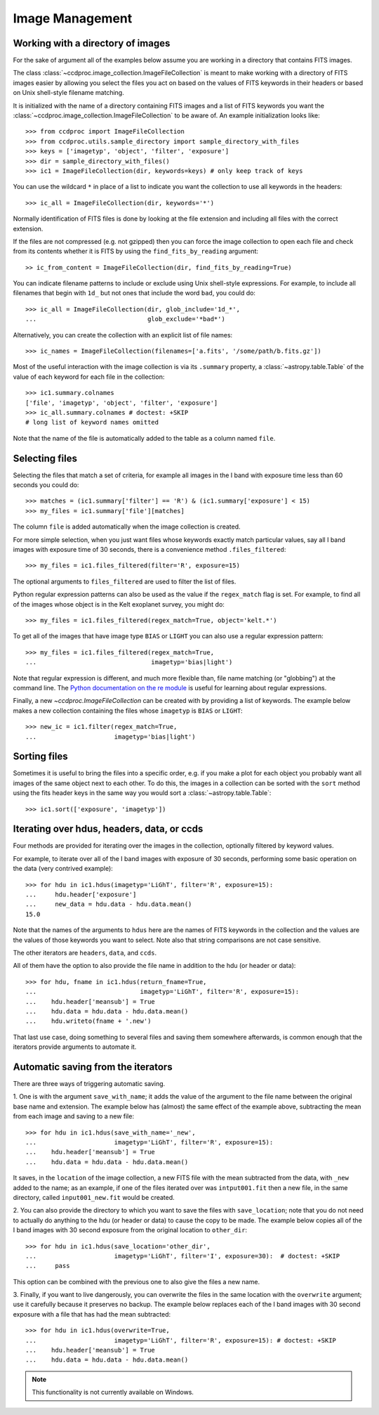 .. _image_management:

Image Management
================


.. _image_collection:

Working with a directory of images
----------------------------------

For the sake of argument all of the examples below assume you are working in
a directory that contains FITS images.

The class :class:`~ccdproc.image_collection.ImageFileCollection` is meant to
make working with a directory of FITS images easier by allowing you select the
files you act on based on the values of FITS keywords in their headers or based
on Unix shell-style filename matching.

It is initialized with the name of a directory containing FITS images and a
list of FITS keywords you want the
:class:`~ccdproc.image_collection.ImageFileCollection` to be aware of. An
example initialization looks like::

    >>> from ccdproc import ImageFileCollection
    >>> from ccdproc.utils.sample_directory import sample_directory_with_files
    >>> keys = ['imagetyp', 'object', 'filter', 'exposure']
    >>> dir = sample_directory_with_files()
    >>> ic1 = ImageFileCollection(dir, keywords=keys) # only keep track of keys

You can use the wildcard ``*`` in place of a list to indicate you want the
collection to use all keywords in the headers::

    >>> ic_all = ImageFileCollection(dir, keywords='*')

Normally identification of FITS files is done by looking at the file extension
and including all files with the correct extension.

If the files are not compressed (e.g. not gzipped) then you can force the image
collection to open each file and check from its contents whether it is FITS by
using the ``find_fits_by_reading`` argument::

    >> ic_from_content = ImageFileCollection(dir, find_fits_by_reading=True)

You can indicate filename patterns to include or exclude using Unix shell-style
expressions. For example, to include all filenames that begin with ``1d_`` but
not ones that include the word ``bad``, you could do::

    >>> ic_all = ImageFileCollection(dir, glob_include='1d_*',
    ...                              glob_exclude='*bad*')

Alternatively, you can create the collection with an explicit list of file names::

    >>> ic_names = ImageFileCollection(filenames=['a.fits', '/some/path/b.fits.gz'])

Most of the useful interaction with the image collection is via its
``.summary`` property, a :class:`~astropy.table.Table` of the value of each keyword for each
file in the collection::

    >>> ic1.summary.colnames
    ['file', 'imagetyp', 'object', 'filter', 'exposure']
    >>> ic_all.summary.colnames # doctest: +SKIP
    # long list of keyword names omitted

Note that the name of the file is automatically added to the table as a
column named ``file``.

Selecting files
---------------

Selecting the files that match a set of criteria, for example all images in
the I band with exposure time less than 60 seconds you could do::

    >>> matches = (ic1.summary['filter'] == 'R') & (ic1.summary['exposure'] < 15)
    >>> my_files = ic1.summary['file'][matches]

The column ``file`` is added automatically when the image collection is created.

For more simple selection, when you just want files whose keywords exactly
match particular values, say all I band images with exposure time of 30
seconds, there is a convenience method ``.files_filtered``::

    >>> my_files = ic1.files_filtered(filter='R', exposure=15)

The optional arguments to ``files_filtered`` are used to filter the list of
files.

Python regular expression patterns can also be used as the value if the
``regex_match`` flag is set. For example, to find all of the images whose
object is in the Kelt exoplanet survey, you might do::

    >>> my_files = ic1.files_filtered(regex_match=True, object='kelt.*')

To get all of the images that have image type ``BIAS`` or ``LIGHT`` you
can also use a regular expression pattern::

    >>> my_files = ic1.files_filtered(regex_match=True,
    ...                               imagetyp='bias|light')

Note that regular expression is different, and much more flexible than,
file name matching (or "globbing") at the command line. The
`Python documentation on the re module <https://docs.python.org/3.7/library/re.html#module-re>`_
is useful for learning about regular expressions.

Finally, a new `~ccdproc.ImageFileCollection` can be created with by providing
a list of keywords. The example below makes a new collection containing the
files whose ``imagetyp`` is ``BIAS`` or ``LIGHT``::

    >>> new_ic = ic1.filter(regex_match=True,
    ...                     imagetyp='bias|light')

Sorting files
-------------

Sometimes it is useful to bring the files into a specific order, e.g. if you
make a plot for each object you probably want all images of the same object
next to each other. To do this, the images in a collection can be sorted with
the ``sort`` method using the fits header keys in the same way you would sort a
:class:`~astropy.table.Table`::

    >>> ic1.sort(['exposure', 'imagetyp'])

Iterating over hdus, headers, data, or ccds
-------------------------------------------

Four methods are provided for iterating over the images in the collection,
optionally filtered by keyword values.

For example, to iterate over all of the I band images with exposure of
30 seconds, performing some basic operation on the data (very contrived
example)::

    >>> for hdu in ic1.hdus(imagetyp='LiGhT', filter='R', exposure=15):
    ...     hdu.header['exposure']
    ...     new_data = hdu.data - hdu.data.mean()
    15.0

Note that the names of the arguments to ``hdus`` here are the names of FITS
keywords in the collection and the values are the values of those keywords you
want to select. Note also that string comparisons are not case sensitive.

The other iterators are ``headers``, ``data``, and ``ccds``.

All of them have the option to also provide the file name in addition to the
hdu (or header or data)::

    >>> for hdu, fname in ic1.hdus(return_fname=True,
    ...                            imagetyp='LiGhT', filter='R', exposure=15):
    ...    hdu.header['meansub'] = True
    ...    hdu.data = hdu.data - hdu.data.mean()
    ...    hdu.writeto(fname + '.new')

That last use case, doing something to several files and saving them
somewhere afterwards, is common enough that the iterators provide arguments to
automate it.

Automatic saving from the iterators
-----------------------------------

There are three ways of triggering automatic saving.

1. One is with the argument ``save_with_name``; it adds the value of the
argument to the file name between the original base name and extension. The
example below has (almost) the same effect of the example above, subtracting
the mean from each image and saving to a new file::

    >>> for hdu in ic1.hdus(save_with_name='_new',
    ...                     imagetyp='LiGhT', filter='R', exposure=15):
    ...    hdu.header['meansub'] = True
    ...    hdu.data = hdu.data - hdu.data.mean()

It saves, in the ``location`` of the image collection, a new FITS file with
the mean subtracted from the data, with ``_new`` added to the name; as an
example, if one of the files iterated over was ``intput001.fit`` then a new
file, in the same directory, called ``input001_new.fit`` would be created.

2. You can also provide the directory to which you want to save the files with
``save_location``; note that you do not need to actually do anything to the
hdu (or header or data) to cause the copy to be made. The example below copies
all of the I band images with 30 second exposure from the original
location to ``other_dir``::

    >>> for hdu in ic1.hdus(save_location='other_dir',
    ...                     imagetyp='LiGhT', filter='I', exposure=30):  # doctest: +SKIP
    ...     pass

This option can be combined with the previous one to also give the files a
new name.

3. Finally, if you want to live dangerously, you can overwrite the files in
the same location with the ``overwrite`` argument; use it carefully because it
preserves no backup. The example below replaces each of the I band images
with 30 second exposure with a file that has had the mean subtracted::

    >>> for hdu in ic1.hdus(overwrite=True,
    ...                     imagetyp='LiGhT', filter='R', exposure=15): # doctest: +SKIP
    ...    hdu.header['meansub'] = True
    ...    hdu.data = hdu.data - hdu.data.mean()

.. note::
    This functionality is not currently available on Windows.
